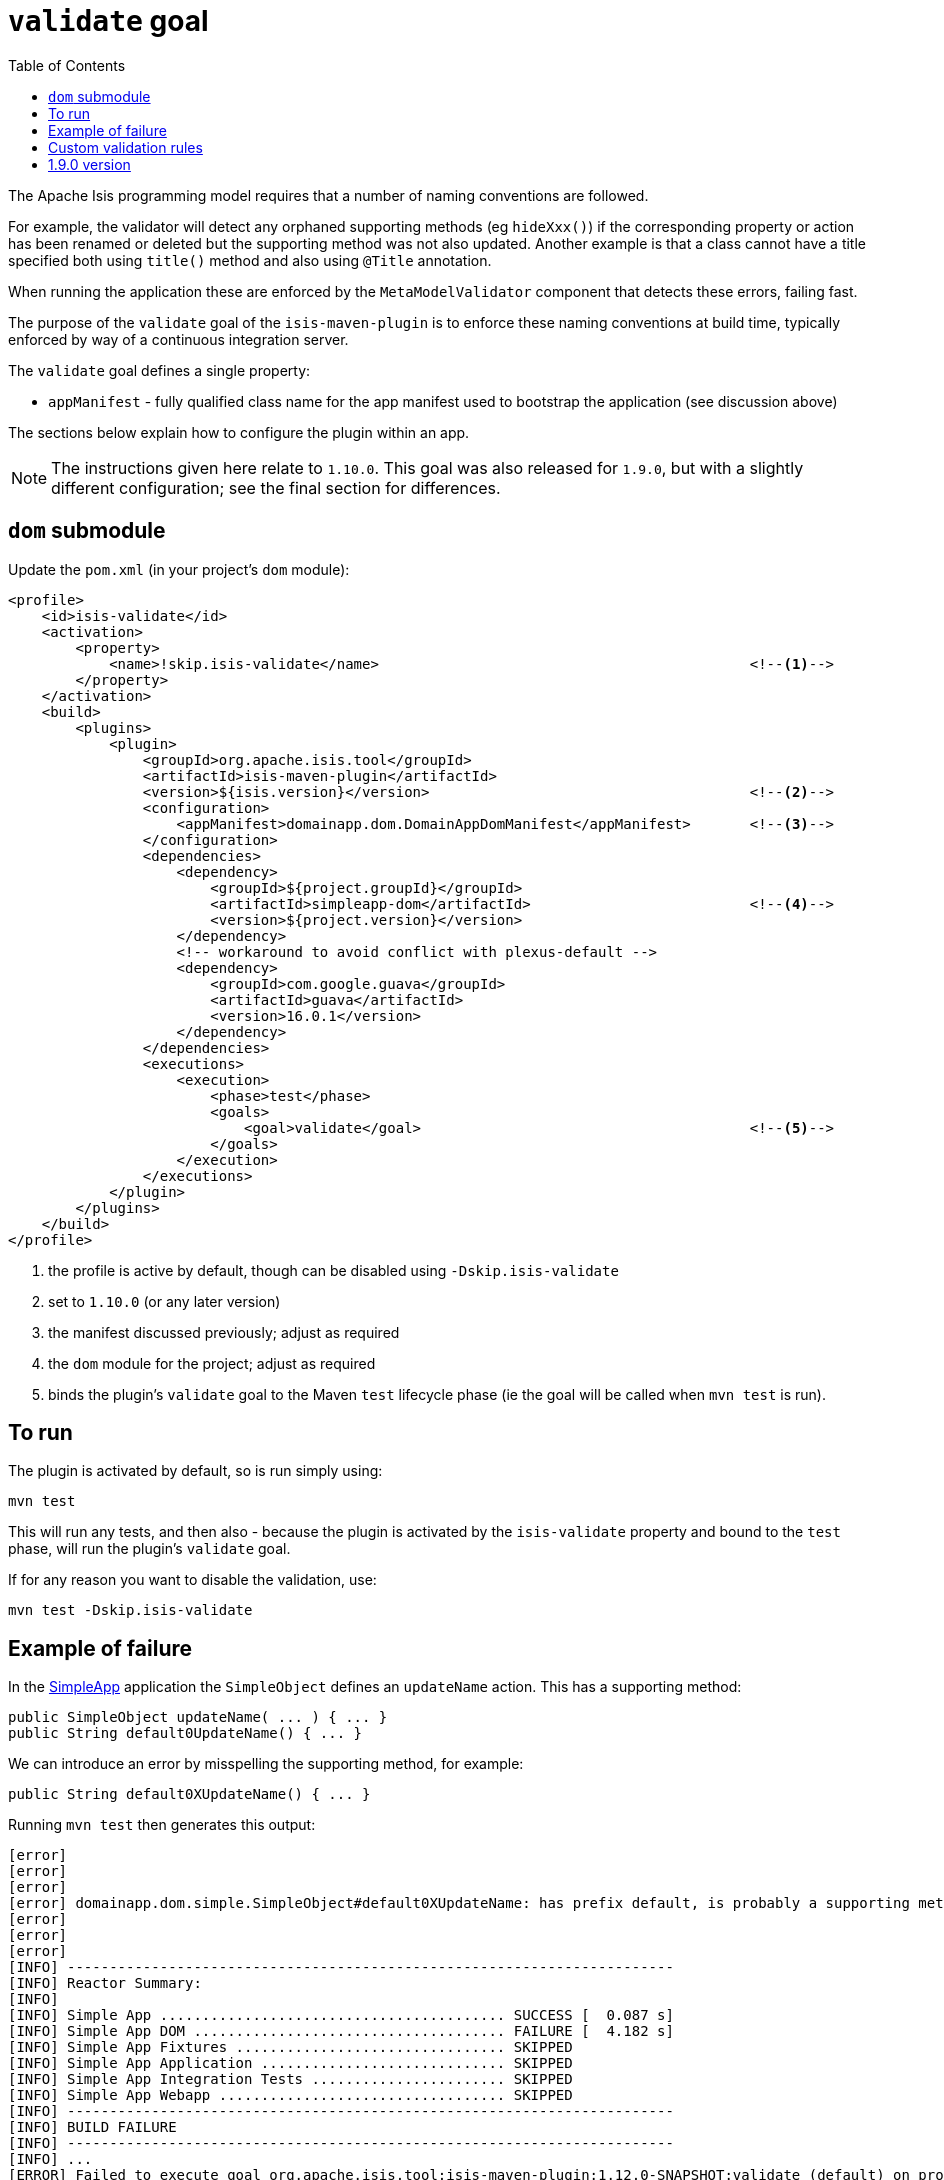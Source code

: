 [[_cg_isis-maven-plugin_validate]]
= `validate` goal
:Notice: Licensed to the Apache Software Foundation (ASF) under one or more contributor license agreements. See the NOTICE file distributed with this work for additional information regarding copyright ownership. The ASF licenses this file to you under the Apache License, Version 2.0 (the "License"); you may not use this file except in compliance with the License. You may obtain a copy of the License at. http://www.apache.org/licenses/LICENSE-2.0 . Unless required by applicable law or agreed to in writing, software distributed under the License is distributed on an "AS IS" BASIS, WITHOUT WARRANTIES OR  CONDITIONS OF ANY KIND, either express or implied. See the License for the specific language governing permissions and limitations under the License.
:_basedir: ../../../
:_imagesdir: images/
:toc: right


The Apache Isis programming model requires that a number of naming conventions are followed.

For example, the validator will detect any orphaned supporting methods (eg `hideXxx()`) if the corresponding property
or action has been renamed or deleted but the supporting method was not also updated.  Another example is that a class
cannot have a title specified both using `title()` method and also using `@Title` annotation.

When running the application these are enforced by the `MetaModelValidator` component that detects these errors, failing fast.

The purpose of the `validate` goal of the `isis-maven-plugin` is to enforce these naming conventions at build time,
typically enforced by way of a continuous integration server.

The `validate` goal defines a single property:

* `appManifest` - fully qualified class name for the app manifest used to bootstrap the application (see discussion above)

The sections below explain how to configure the plugin within an app.

[NOTE]
====
The instructions given here relate to `1.10.0`.   This goal was also released for `1.9.0`, but with a slightly
different configuration; see the final section for differences.
====


== `dom` submodule

Update the `pom.xml` (in your project's `dom` module):

[source,xml]
----
<profile>
    <id>isis-validate</id>
    <activation>
        <property>
            <name>!skip.isis-validate</name>                                            <!--1-->
        </property>
    </activation>
    <build>
        <plugins>
            <plugin>
                <groupId>org.apache.isis.tool</groupId>
                <artifactId>isis-maven-plugin</artifactId>
                <version>${isis.version}</version>                                      <!--2-->
                <configuration>
                    <appManifest>domainapp.dom.DomainAppDomManifest</appManifest>       <!--3-->
                </configuration>
                <dependencies>
                    <dependency>
                        <groupId>${project.groupId}</groupId>
                        <artifactId>simpleapp-dom</artifactId>                          <!--4-->
                        <version>${project.version}</version>
                    </dependency>
                    <!-- workaround to avoid conflict with plexus-default -->
                    <dependency>
                        <groupId>com.google.guava</groupId>
                        <artifactId>guava</artifactId>
                        <version>16.0.1</version>
                    </dependency>
                </dependencies>
                <executions>
                    <execution>
                        <phase>test</phase>
                        <goals>
                            <goal>validate</goal>                                       <!--5-->
                        </goals>
                    </execution>
                </executions>
            </plugin>
        </plugins>
    </build>
</profile>
----
<1> the profile is active by default, though can be disabled using `-Dskip.isis-validate`
<2> set to `1.10.0` (or any later version)
<3> the manifest discussed previously; adjust as required
<4> the `dom` module for the project; adjust as required
<5> binds the plugin's `validate` goal to the Maven `test` lifecycle phase (ie the goal will be called when `mvn test` is run).




== To run

The plugin is activated by default, so is run simply using:

[source,bash]
----
mvn test
----

This will run any tests, and then also - because the plugin is activated by the `isis-validate` property and bound to the `test` phase, will run the plugin's `validate` goal.


If for any reason you want to disable the validation, use:

[source,bash]
----
mvn test -Dskip.isis-validate
----



== Example of failure

In the xref:ugfun.adoc#_ugfun_getting-started_simpleapp-archetype[SimpleApp] application the `SimpleObject` defines an `updateName` action.  This has a supporting method:


[source,java]
----
public SimpleObject updateName( ... ) { ... }
public String default0UpdateName() { ... }
----

We can introduce an error by misspelling the supporting method, for example:

[source,java]
----
public String default0XUpdateName() { ... }
----

Running `mvn test` then generates this output:


[source,bash]
----
[error]
[error]
[error]
[error] domainapp.dom.simple.SimpleObject#default0XUpdateName: has prefix default, is probably a supporting method for a property, collection or action.  If the method is intended to be an action, then rename and use @ActionLayout(named="...") or ignore completely using @Programmatic
[error]
[error]
[error]
[INFO] ------------------------------------------------------------------------
[INFO] Reactor Summary:
[INFO]
[INFO] Simple App ......................................... SUCCESS [  0.087 s]
[INFO] Simple App DOM ..................................... FAILURE [  4.182 s]
[INFO] Simple App Fixtures ................................ SKIPPED
[INFO] Simple App Application ............................. SKIPPED
[INFO] Simple App Integration Tests ....................... SKIPPED
[INFO] Simple App Webapp .................................. SKIPPED
[INFO] ------------------------------------------------------------------------
[INFO] BUILD FAILURE
[INFO] ------------------------------------------------------------------------
[INFO] ...
[ERROR] Failed to execute goal org.apache.isis.tool:isis-maven-plugin:1.12.0-SNAPSHOT:validate (default) on project simpleapp-dom: 1 problems found. -> [Help 1]
----

If one were to attempt to run the application, the same error would appear in the log files on startup (and the application would not boot).




== Custom validation rules

It is also possible to customize the validation, explained xref:ugbtb.adoc#_ugbtb_programming-model_custom-validator[here].  For example, you could enforce project-specific conventions by implementing a custom `MetaModelValidator`, and registering using a configuration property.

To support this using `AppManifest`s, override its `getConfigurationProperties()` method:

[source,ini]
----
public class DomainAppDomManifest implements AppManifest {
    ...
    public Map<String, String> getConfigurationProperties() {
        final Map<String, String> map = Maps.newTreeMap();
        map.put("isis.reflector.validator","com.mycompany.myapp.MyMetaModelValidator");
        return map;
    }
}
----


== 1.9.0 version

The `1.9.0` version of the plugin requires slightly different configuratoin.  Rather than using an `AppManifest`, instead the configuration directory containing `isis.properties` is specified:

[source,xml]
----
<profile>
    <id>isis-validate</id>
    <activation>
        <activeByDefault>false</activeByDefault>                                        <!--1-->
    </activation>
    <build>
        <plugins>
            <plugin>
                <groupId>org.apache.isis.tool</groupId>
                <artifactId>isis-maven-plugin</artifactId>
                <version>1.9.0-SNAPSHOT</version>
                <configuration>
                    <isisConfigDir>../webapp/src/main/webapp/WEB-INF</isisConfigDir>    <!--2-->
                </configuration>
                <dependencies>
                    <dependency>
                        <groupId>org.apache.isis.example.application</groupId>
                        <artifactId>simpleapp-dom</artifactId>
                        <version>1.9.0-SNAPSHOT</version>
                    </dependency>
                    <!-- workaround to avoid conflict with plexus-default -->
                    <dependency>
                        <groupId>com.google.guava</groupId>
                        <artifactId>guava</artifactId>
                        <version>16.0.1</version>
                    </dependency>
                </dependencies>
                <executions>
                    <execution>
                        <phase>test</phase>
                        <goals>
                            <goal>validate</goal>
                        </goals>
                    </execution>
                </executions>
            </plugin>
        </plugins>
    </build>
</profile>
----
<1> activated using the `-P` profile flag rather than a `-D` system property
<2> specify the `isisConfigDir` directory (containing the `isis.properties` file).

To use the `1.9.0` version, use:

[source,bash]
----
mvn -P isis-validate test
----

[NOTE]
====
Note that the `isisConfigDir` property was removed in `1.10.0`; only the `AppManifest` approach is supported.
====

